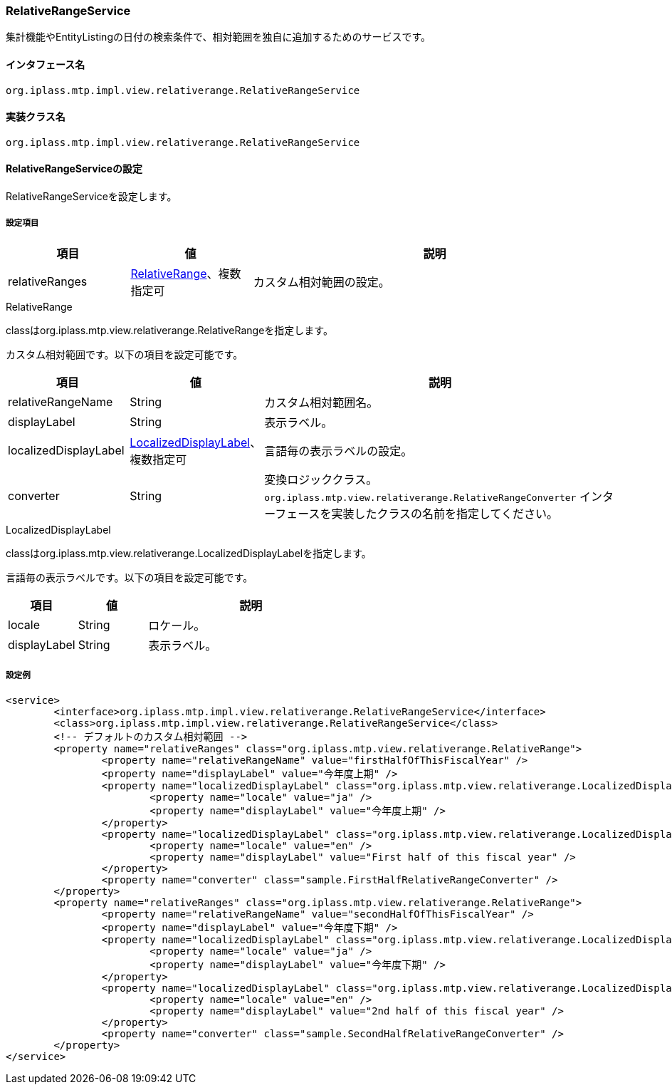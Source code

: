 [[RelativeRangeService]]
=== [.eeonly]#RelativeRangeService#
集計機能やEntityListingの日付の検索条件で、相対範囲を独自に追加するためのサービスです。

==== インタフェース名
----
org.iplass.mtp.impl.view.relativerange.RelativeRangeService
----

==== 実装クラス名
----
org.iplass.mtp.impl.view.relativerange.RelativeRangeService
----

==== RelativeRangeServiceの設定
RelativeRangeServiceを設定します。

===== 設定項目
[cols="1,1,3", options="header"]
|===
| 項目 | 値 | 説明
| relativeRanges | <<RelativeRange>>、複数指定可 | カスタム相対範囲の設定。
|===

[[RelativeRange]]
.RelativeRange
classはorg.iplass.mtp.view.relativerange.RelativeRangeを指定します。

カスタム相対範囲です。以下の項目を設定可能です。
[cols="1,1,3", options="header"]
|===
| 項目 | 値 | 説明
| relativeRangeName | String | カスタム相対範囲名。
| displayLabel | String | 表示ラベル。
| localizedDisplayLabel | <<LocalizedDisplayLabel>>、複数指定可 | 言語毎の表示ラベルの設定。
| converter | String | 変換ロジッククラス。 `org.iplass.mtp.view.relativerange.RelativeRangeConverter` インターフェースを実装したクラスの名前を指定してください。
|===

[[LocalizedDisplayLabel]]
.LocalizedDisplayLabel
classはorg.iplass.mtp.view.relativerange.LocalizedDisplayLabelを指定します。

言語毎の表示ラベルです。以下の項目を設定可能です。
[cols="1,1,3", options="header"]
|===
| 項目 | 値 | 説明
| locale | String | ロケール。
| displayLabel | String | 表示ラベル。
|===

===== 設定例
[source,xml]
----
<service>
	<interface>org.iplass.mtp.impl.view.relativerange.RelativeRangeService</interface>
	<class>org.iplass.mtp.impl.view.relativerange.RelativeRangeService</class>
	<!-- デフォルトのカスタム相対範囲 -->
	<property name="relativeRanges" class="org.iplass.mtp.view.relativerange.RelativeRange">
		<property name="relativeRangeName" value="firstHalfOfThisFiscalYear" />
		<property name="displayLabel" value="今年度上期" />
		<property name="localizedDisplayLabel" class="org.iplass.mtp.view.relativerange.LocalizedDisplayLabel">
			<property name="locale" value="ja" />
			<property name="displayLabel" value="今年度上期" />
		</property>
		<property name="localizedDisplayLabel" class="org.iplass.mtp.view.relativerange.LocalizedDisplayLabel">
			<property name="locale" value="en" />
			<property name="displayLabel" value="First half of this fiscal year" />
		</property>
		<property name="converter" class="sample.FirstHalfRelativeRangeConverter" />
	</property>
	<property name="relativeRanges" class="org.iplass.mtp.view.relativerange.RelativeRange">
		<property name="relativeRangeName" value="secondHalfOfThisFiscalYear" />
		<property name="displayLabel" value="今年度下期" />
		<property name="localizedDisplayLabel" class="org.iplass.mtp.view.relativerange.LocalizedDisplayLabel">
			<property name="locale" value="ja" />
			<property name="displayLabel" value="今年度下期" />
		</property>
		<property name="localizedDisplayLabel" class="org.iplass.mtp.view.relativerange.LocalizedDisplayLabel">
			<property name="locale" value="en" />
			<property name="displayLabel" value="2nd half of this fiscal year" />
		</property>
		<property name="converter" class="sample.SecondHalfRelativeRangeConverter" />
	</property>
</service>
----
